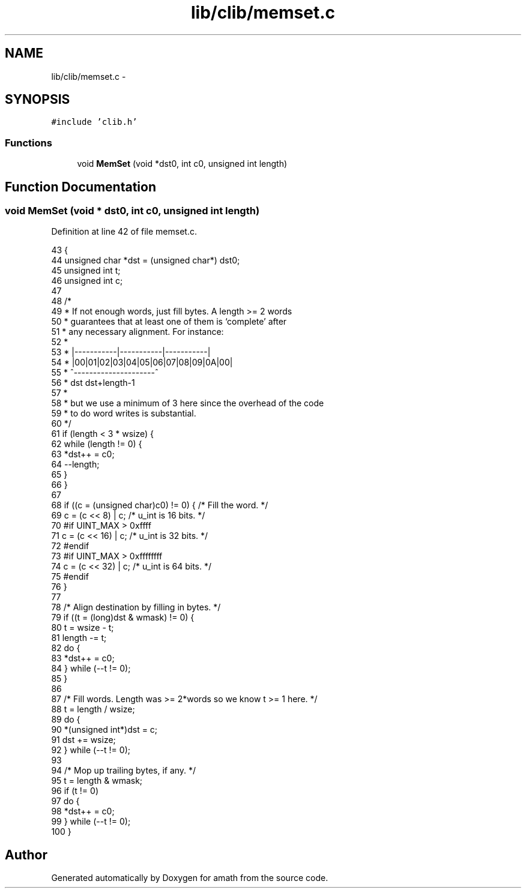 .TH "lib/clib/memset.c" 3 "Sat Jan 21 2017" "Version 1.6.1" "amath" \" -*- nroff -*-
.ad l
.nh
.SH NAME
lib/clib/memset.c \- 
.SH SYNOPSIS
.br
.PP
\fC#include 'clib\&.h'\fP
.br

.SS "Functions"

.in +1c
.ti -1c
.RI "void \fBMemSet\fP (void *dst0, int c0, unsigned int length)"
.br
.in -1c
.SH "Function Documentation"
.PP 
.SS "void MemSet (void * dst0, int c0, unsigned int length)"

.PP
Definition at line 42 of file memset\&.c\&.
.PP
.nf
43 {
44     unsigned char *dst = (unsigned char*) dst0;
45     unsigned int  t;
46     unsigned int  c;
47 
48     /*
49      * If not enough words, just fill bytes\&.  A length >= 2 words
50      * guarantees that at least one of them is `complete' after
51      * any necessary alignment\&.  For instance:
52      *
53      *  |-----------|-----------|-----------|
54      *  |00|01|02|03|04|05|06|07|08|09|0A|00|
55      *            ^---------------------^
56      *       dst         dst+length-1
57      *
58      * but we use a minimum of 3 here since the overhead of the code
59      * to do word writes is substantial\&.
60      */
61     if (length < 3 * wsize) {
62         while (length != 0) {
63             *dst++ = c0;
64             --length;
65         }
66     }
67 
68     if ((c = (unsigned char)c0) != 0) { /* Fill the word\&. */
69         c = (c << 8) | c;   /* u_int is 16 bits\&. */
70 #if UINT_MAX > 0xffff
71         c = (c << 16) | c;  /* u_int is 32 bits\&. */
72 #endif
73 #if UINT_MAX > 0xffffffff
74         c = (c << 32) | c;  /* u_int is 64 bits\&. */
75 #endif
76     }
77 
78     /* Align destination by filling in bytes\&. */
79     if ((t = (long)dst & wmask) != 0) {
80         t = wsize - t;
81         length -= t;
82         do {
83             *dst++ = c0;
84         } while (--t != 0);
85     }
86 
87     /* Fill words\&.  Length was >= 2*words so we know t >= 1 here\&. */
88     t = length / wsize;
89     do {
90         *(unsigned int*)dst = c;
91         dst += wsize;
92     } while (--t != 0);
93 
94     /* Mop up trailing bytes, if any\&. */
95     t = length & wmask;
96     if (t != 0)
97         do {
98             *dst++ = c0;
99         } while (--t != 0);
100 }
.fi
.SH "Author"
.PP 
Generated automatically by Doxygen for amath from the source code\&.
